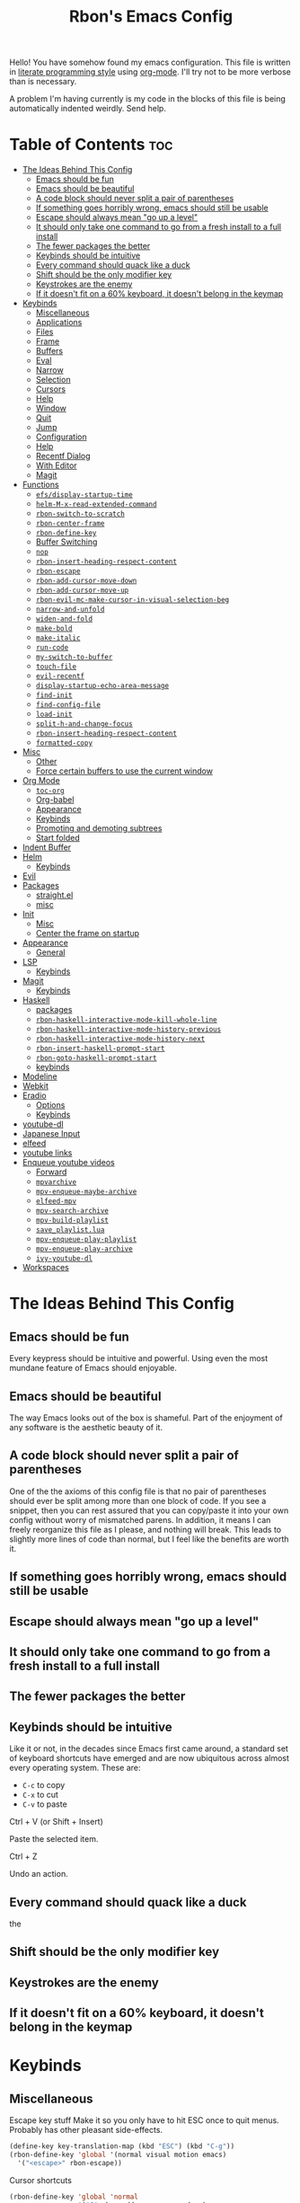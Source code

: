 #+TITLE: Rbon's Emacs Config

Hello! You have somehow found my emacs configuration. This file is written in [[https://en.wikipedia.org/wiki/Literate_programming][literate programming style]] using [[https://orgmode.org/][org-mode]]. I'll try not to be more verbose than is necessary.


A problem I'm having currently is my code in the blocks of this file is being automatically indented weirdly. Send help.

* Table of Contents :toc:
- [[#the-ideas-behind-this-config][The Ideas Behind This Config]]
  - [[#emacs-should-be-fun][Emacs should be fun]]
  - [[#emacs-should-be-beautiful][Emacs should be beautiful]]
  - [[#a-code-block-should-never-split-a-pair-of-parentheses][A code block should never split a pair of parentheses]]
  - [[#if-something-goes-horribly-wrong-emacs-should-still-be-usable][If something goes horribly wrong, emacs should still be usable]]
  - [[#escape-should-always-mean-go-up-a-level][Escape should always mean "go up a level"]]
  - [[#it-should-only-take-one-command-to-go-from-a-fresh-install-to-a-full-install][It should only take one command to go from a fresh install to a full install]]
  - [[#the-fewer-packages-the-better][The fewer packages the better]]
  - [[#keybinds-should-be-intuitive][Keybinds should be intuitive]]
  - [[#every-command-should-quack-like-a-duck][Every command should quack like a duck]]
  - [[#shift-should-be-the-only-modifier-key][Shift should be the only modifier key]]
  - [[#keystrokes-are-the-enemy][Keystrokes are the enemy]]
  - [[#if-it-doesnt-fit-on-a-60-keyboard-it-doesnt-belong-in-the-keymap][If it doesn't fit on a 60% keyboard, it doesn't belong in the keymap]]
- [[#keybinds][Keybinds]]
  - [[#miscellaneous][Miscellaneous]]
  - [[#applications][Applications]]
  - [[#files][Files]]
  - [[#frame][Frame]]
  - [[#buffers][Buffers]]
  - [[#eval][Eval]]
  - [[#narrow][Narrow]]
  - [[#selection][Selection]]
  - [[#cursors][Cursors]]
  - [[#help][Help]]
  - [[#window][Window]]
  - [[#quit][Quit]]
  - [[#jump][Jump]]
  - [[#configuration][Configuration]]
  - [[#help-1][Help]]
  - [[#recentf-dialog][Recentf Dialog]]
  - [[#with-editor][With Editor]]
  - [[#magit][Magit]]
- [[#functions][Functions]]
  - [[#efsdisplay-startup-time][=efs/display-startup-time=]]
  - [[#helm-m-x-read-extended-command][=helm-M-x-read-extended-command=]]
  - [[#rbon-switch-to-scratch][=rbon-switch-to-scratch=]]
  - [[#rbon-center-frame][=rbon-center-frame=]]
  - [[#rbon-define-key][=rbon-define-key=]]
  - [[#buffer-switching][Buffer Switching]]
  - [[#nop][=nop=]]
  - [[#rbon-insert-heading-respect-content][=rbon-insert-heading-respect-content=]]
  - [[#rbon-escape][=rbon-escape=]]
  - [[#rbon-add-cursor-move-down][=rbon-add-cursor-move-down=]]
  - [[#rbon-add-cursor-move-up][=rbon-add-cursor-move-up=]]
  - [[#rbon-evil-mc-make-cursor-in-visual-selection-beg][=rbon-evil-mc-make-cursor-in-visual-selection-beg=]]
  - [[#narrow-and-unfold][=narrow-and-unfold=]]
  - [[#widen-and-fold][=widen-and-fold=]]
  - [[#make-bold][=make-bold=]]
  - [[#make-italic][=make-italic=]]
  - [[#run-code][=run-code=]]
  - [[#my-switch-to-buffer][=my-switch-to-buffer=]]
  - [[#touch-file][=touch-file=]]
  - [[#evil-recentf][=evil-recentf=]]
  - [[#display-startup-echo-area-message][=display-startup-echo-area-message=]]
  - [[#find-init][=find-init=]]
  - [[#find-config-file][=find-config-file=]]
  - [[#load-init][=load-init=]]
  - [[#split-h-and-change-focus][=split-h-and-change-focus=]]
  - [[#rbon-insert-heading-respect-content-1][=rbon-insert-heading-respect-content=]]
  - [[#formatted-copy][=formatted-copy=]]
- [[#misc][Misc]]
  - [[#other][Other]]
  - [[#force-certain-buffers-to-use-the-current-window][Force certain buffers to use the current window]]
- [[#org-mode][Org Mode]]
  - [[#toc-org][=toc-org=]]
  - [[#org-babel][Org-babel]]
  - [[#appearance][Appearance]]
  - [[#keybinds-1][Keybinds]]
  - [[#promoting-and-demoting-subtrees][Promoting and demoting subtrees]]
  - [[#start-folded][Start folded]]
- [[#indent-buffer][Indent Buffer]]
- [[#helm][Helm]]
  - [[#keybinds-2][Keybinds]]
- [[#evil][Evil]]
- [[#packages][Packages]]
  - [[#straightel][straight.el]]
  - [[#misc-1][misc]]
- [[#init][Init]]
  - [[#misc-2][Misc]]
  - [[#center-the-frame-on-startup][Center the frame on startup]]
- [[#appearance-1][Appearance]]
  - [[#general][General]]
- [[#lsp][LSP]]
  - [[#keybinds-3][Keybinds]]
- [[#magit-1][Magit]]
  - [[#keybinds-4][Keybinds]]
- [[#haskell][Haskell]]
  - [[#packages-1][packages]]
  - [[#rbon-haskell-interactive-mode-kill-whole-line][=rbon-haskell-interactive-mode-kill-whole-line=]]
  - [[#rbon-haskell-interactive-mode-history-previous][=rbon-haskell-interactive-mode-history-previous=]]
  - [[#rbon-haskell-interactive-mode-history-next][=rbon-haskell-interactive-mode-history-next=]]
  - [[#rbon-insert-haskell-prompt-start][=rbon-insert-haskell-prompt-start=]]
  - [[#rbon-goto-haskell-prompt-start][=rbon-goto-haskell-prompt-start=]]
  - [[#keybinds-5][keybinds]]
- [[#modeline][Modeline]]
- [[#webkit][Webkit]]
- [[#eradio][Eradio]]
  - [[#options][Options]]
  - [[#keybinds-6][Keybinds]]
- [[#youtube-dl][youtube-dl]]
- [[#japanese-input][Japanese Input]]
- [[#elfeed][elfeed]]
- [[#youtube-links][youtube links]]
- [[#enqueue-youtube-videos][Enqueue youtube videos]]
  - [[#forward][Forward]]
  - [[#mpvarchive][=mpvarchive=]]
  - [[#mpv-enqueue-maybe-archive][=mpv-enqueue-maybe-archive=]]
  - [[#elfeed-mpv][=elfeed-mpv=]]
  - [[#mpv-search-archive][=mpv-search-archive=]]
  - [[#mpv-build-playlist][=mpv-build-playlist=]]
  - [[#save_playlistlua][=save_playlist.lua=]]
  - [[#mpv-enqueue-play-playlist][=mpv-enqueue-play-playlist=]]
  - [[#mpv-enqueue-play-archive][=mpv-enqueue-play-archive=]]
  - [[#ivy-youtube-dl][=ivy-youtube-dl=]]
- [[#workspaces][Workspaces]]

* The Ideas Behind This Config
** Emacs should be fun
Every keypress should be intuitive and powerful. Using even the most mundane feature of Emacs should enjoyable.

** Emacs should be beautiful
The way Emacs looks out of the box is shameful. Part of the enjoyment of any software is the aesthetic beauty of it.

** A code block should never split a pair of parentheses
One of the the axioms of this config file is that no pair of parentheses should ever be split among more than one block of code. If you see a snippet, then you can rest assured that you can copy/paste it into your own config without worry of mismatched parens. In addition, it means I can freely reorganize this file as I please, and nothing will break. This leads to slightly more lines of code than normal, but I feel like the benefits are worth it.

** If something goes horribly wrong, emacs should still be usable
** Escape should always mean "go up a level"
** It should only take one command to go from a fresh install to a full install
** The fewer packages the better
** Keybinds should be intuitive
Like it or not, in the decades since Emacs first came around, a standard set of keyboard shortcuts have emerged and are now ubiquitous across almost every operating system. These are:
- =C-c= to copy
- =C-x= to cut
- =C-v= to paste



Ctrl + V (or Shift + Insert)

Paste the selected item.

Ctrl + Z

Undo an action.

** Every command should quack like a duck
the 
** Shift should be the only modifier key
** Keystrokes are the enemy
** If it doesn't fit on a 60% keyboard, it doesn't belong in the keymap

* Keybinds
** Miscellaneous
 Escape key stuff
 Make it so you only have to hit ESC once to quit menus. Probably has other pleasant side-effects.
#+begin_src emacs-lisp :tangle ~/.emacs.d/keybinds.el
 (define-key key-translation-map (kbd "ESC") (kbd "C-g"))
 (rbon-define-key 'global '(normal visual motion emacs)
   '("<escape>" rbon-escape))
#+end_src

Cursor shortcuts
#+begin_src emacs-lisp :tangle ~/.emacs.d/keybinds.el
  (rbon-define-key 'global 'normal
                   '("J" rbon-add-cursor-move-down)
                   '("K" rbon-add-cursor-move-up)
                   '("N" evil-mc-make-and-goto-next-match)
                   '("M" evil-mc-make-all-cursors))
#+end_src

#+begin_src emacs-lisp :tangle ~/.emacs.d/keybinds.el


  (rbon-define-key 'global 'visual
                   '("I" evil-mc-make-cursor-in-visual-selection-beg)
                   '("A" evil-mc-make-cursor-in-visual-selection-end))


  (rbon-define-key 'global 'insert '("TAB" dabbrev-expand))
                                          ; tab completion in insert mode

  (rbon-define-key 'global '(normal visual emacs)
                   '("SPC SPC" ("run a command" . helm-M-x))
                   '("SPC DEL" ("go to last location" . pop-global-mark)))

#+end_src

** Applications
#+begin_src emacs-lisp :tangle ~/.emacs.d/keybinds.el
  (rbon-define-key 'global '(normal visual emacs)
                   '("SPC a"   ("applications"))
                   '("SPC a d" dired)
                   '("SPC a m" magit))
#+end_src

** Files
#+begin_src emacs-lisp :tangle ~/.emacs.d/keybinds.el
  (rbon-define-key 'global '(normal visual emacs)
                   '("SPC f"   ("files"))
                   '("SPC f f" ("find a file" . helm-find-files))
                   '("SPC f s" ("save this file" . save-buffer))
                   '("SPC f r" ("recent files" . helm-recentf))
                   '("SPC f b" ("open file browser" . magit-dired-jump))
                   '("SPC f c" ("open a user config file" . find-config-file)))
#+end_src

** Frame
  #+begin_src emacs-lisp :tangle ~/.emacs.d/keybinds.el
(rbon-define-key 'global '(normal visual emacs)
  '("SPC F"   ("frame"))
  '("SPC F c" ("center this frame" . rbon-center-frame))
  '("SPC F m" ("toggle maximized" . toggle-frame-maximized))
  '("SPC F f" ("toggle fullscreen" . toggle-frame-fullscreen)))
  #+end_src

** Buffers
  #+begin_src emacs-lisp :tangle ~/.emacs.d/keybinds.el
(rbon-define-key 'global '(normal visual emacs)
  '("SPC b"     ("buffers"))
  '("SPC b s"   ("save this buffer" . save-buffer))
  '("SPC b c"   ("close this buffer" . kill-this-buffer))
  '("SPC b k"   ("kill this buffer" . kill-this-buffer))
  '("SPC b b"   ("open the buffer list" . helm-buffers-list))
  '("SPC b TAB" ("open last buffer" . my-switch-to-buffer))
  '("SPC b e"   ("eval this buffer" . eval-buffer)))
  #+end_src

** Eval
  #+begin_src emacs-lisp :tangle ~/.emacs.d/keybinds.el
(rbon-define-key 'global '(normal visual emacs)
  '("SPC e"   ("eval"))
  '("SPC e e" ("eval expression" . eval-expression))
  '("SPC e b" ("eval this buffer" . eval-buffer))
  '("SPC e s" ("eval selection" . eval-region)))
  #+end_src

** Narrow
  #+begin_src emacs-lisp :tangle ~/.emacs.d/keybinds.el
(rbon-define-key 'global '(normal visual emacs)
  '("SPC n"   ("narrow"))
  '("SPC n s" ("narrow to selection" . narrow-to-region))
  '("SPC n w" ("widen" . widen)))
  #+end_src

** Selection
#+begin_src emacs-lisp :tangle ~/.emacs.d/keybinds.el
  (rbon-define-key 'global '(normal visual emacs)
                   '("SPC s"   ("selection"))
                   '("SPC s a" ("select everything" . mark-whole-buffer))
                   '("SPC s e" ("eval selection" . eval-region))
                   '("SPC s i" ("indent selection" . indent-region)))
#+end_src

** Cursors
  #+begin_src emacs-lisp :tangle ~/.emacs.d/keybinds.el
(rbon-define-key 'global '(normal visual emacs)
  '("SPC C"          ("cursors"))
  '("SPC C a"        ("add all matches" . evil-mc-make-all-cursors))
  '("SPC C <escape>" ("remove all extra cursors" . evil-mc-undo-all-cursors))
  '("SPC C j"        ("add and go down a line" . rbon-add-cursor-next-line))
  '("SPC C u"        ("undo last cursor" . evil-mc-undo-last-added-cursor))
  '("SPC C n"        ("add next match" . evil-mc-make-and-goto-next-match)))
  #+end_src

** Help
  #+begin_src emacs-lisp :tangle ~/.emacs.d/keybinds.el

(rbon-define-key 'global '(normal visual emacs)
  '("SPC h"   ("help"))
  '("SPC h h" ("describe something" . helm-apropos))
  '("SPC h l" ("list definitions" . helm-imenu))
  '("SPC h k" ("describe a keybind" . describe-key))
  '("SPC h v" ("describe a keybind" . describe-variable))
  '("SPC h K" ("search keybinds" . helm-descbinds))
  '("SPC h f" ("describe face" . describe-face))
  '("SPC h F" ("describe face" . list-faces-display)))

  #+end_src

** Window
  #+begin_src emacs-lisp :tangle ~/.emacs.d/keybinds.el
(rbon-define-key 'global '(normal visual emacs)
  '("SPC w"   ("window"))
  '("SPC w c" ("close this window" . delete-window))
  '("SPC w f" ("fullscreen this window" . delete-other-windows))
  '("SPC w H" ("split this window horizontally" . split-h-and-change-focus))
  '("SPC w V" ("split this window vertically" . split-window-vertically))
  '("SPC w h" ("move window focus left" . windmove-left))
  '("SPC w l" ("move window focus right" . windmove-right))
  '("SPC w k" ("move window focus up" . windmove-up))
  '("SPC w j" ("move window focus down" . windmove-down)))
  #+end_src
  
** Quit
  #+begin_src emacs-lisp :tangle ~/.emacs.d/keybinds.el
(rbon-define-key 'global '(normal visual emacs)
  '("SPC q"   ("quit"))
  '("SPC q q" ("quit emacs" . save-buffers-kill-terminal)))
  #+end_src

** Jump
  #+begin_src emacs-lisp :tangle ~/.emacs.d/keybinds.el
(rbon-define-key 'global '(normal visual emacs)
  '("SPC j"   ("jump"))
  '("SPC j d" ("jump to definition" . find-function)))
  #+end_src

** Configuration
   #+begin_src emacs-lisp :tangle ~/.emacs.d/keybinds.el
(rbon-define-key 'global '(normal visual emacs)
  '("SPC c"   ("configuration"))
  '("SPC c a" ("load all configs" . rbon-load-config))
  '("SPC c b" ("bootstrap" . bootstrap))
  '("SPC c c" ("go to config" . rbon-goto-config))
  '("SPC c k" ("go to keybinds" . rbon-goto-keybinds))
  '("SPC c m" ("go to misc config" . rbon-goto-misc))
  '("SPC c f" ("go to functions" . rbon-goto-functions))
  '("SPC c p" ("to go packages" . rbon-goto-packages))
  '("SPC c i" ("to go init" . rbon-goto-init)))
   #+end_src

** Help
   #+begin_src emacs-lisp :tangle ~/.emacs.d/keybinds.el
 (evil-set-initial-state 'help-mode 'normal)
 (rbon-define-key 'help-mode 'normal '("<escape>" quit-window))
   #+end_src

** Recentf Dialog
   #+begin_src emacs-lisp :tangle ~/.emacs.d/keybinds.el
 (rbon-define-key 'recentf-dialog-mode 'normal
   '("l" widget-button-press)
   '("h" nop)
   '("q" recentf-cancel-dialog))
   #+end_src

** With Editor
 #+begin_src emacs-lisp :tangle ~/.emacs.d/keybinds.el
 (rbon-define-key 'with-editor-mode 'normal
   '("SPC q f" with-editor-finish)
   '("SPC q c" with-editor-cancel))

   #+end_src

** Magit
* Functions
Be sure to read the docstrings of the functions themselves.
** =efs/display-startup-time=
Stolen from [[https://github.com/daviwil/emacs-from-scratch/blob/master/show-notes/Emacs-Scratch-12.org#lets-find-out-how-long-its-taking][here]].
#+begin_src emacs-lisp :tangle ~/.emacs.d/functions.el
    (defun efs/display-startup-time ()
      (interactive)
      (message "Emacs loaded in %s with %d garbage collections."
               (format "%.2f seconds"
                       (float-time
                       (time-subtract after-init-time before-init-time)))
               gcs-done))

  (add-hook 'emacs-startup-hook #'efs/display-startup-time)
#+end_src

** =helm-M-x-read-extended-command= 
   By default, =helm-M-x-read-extended-command= doesn't let you change the prompt. It's just hardcoded into the function. So I blatantly copy/pasted it here, with one whole line changed to allow the prompt to be a user variable. Maybe one day when I know how, I'll submit a pull request.

   It probably has something to do with the way packages are ordered, but this needs to be wrapped in an =with-eval-after-load= in order to be properly loaded.
   #+begin_src emacs-lisp :tangle ~/.emacs.d/functions.el
(with-eval-after-load 'helm-command
  (defun helm-M-x-read-extended-command (collection &optional predicate history)
    "Read or execute action on command name in COLLECTION or HISTORY.

This function has been copied verbatim from its original location and now lives
in `~/.emacs.d/functions.el', with one line changed to allow user to change the
prompt from \"M-x\" to something else.
Customize `helm-M-x-prompt-string' to change the prompt.

When `helm-M-x-use-completion-styles' is used, several actions as
of `helm-type-command' are used and executed from here, otherwise
this function returns the command as a symbol.

Helm completion is not provided when executing or defining kbd
macros.

Arg COLLECTION should be an `obarray' but can be any object
suitable for `try-completion'.  Arg PREDICATE is a function that
default to `commandp' see also `try-completion'.  Arg HISTORY
default to `extended-command-history'."
    (let* ((helm--mode-line-display-prefarg t)
          (minibuffer-completion-confirm t)
          (pred (or predicate #'commandp))
          (metadata (unless (assq 'flex completion-styles-alist)
                      '(metadata (display-sort-function
                                  .
                                  (lambda (candidates)
                                    (sort candidates #'helm-generic-sort-fn))))))
          (sources `(,(helm-make-source "Emacs Commands history" 'helm-M-x-class
                        :candidates (helm-dynamic-completion
                                      ;; A list of strings.
                                      (or history extended-command-history)
                                      (lambda (str) (funcall pred (intern-soft str)))
                                      nil 'nosort t))
                      ,(helm-make-source "Emacs Commands" 'helm-M-x-class
                        :candidates (helm-dynamic-completion
                                      collection pred
                                      nil metadata t))))
          (prompt (concat (cond
                            ((eq helm-M-x-prefix-argument '-) "- ")
                            ((and (consp helm-M-x-prefix-argument)
                                  (eq (car helm-M-x-prefix-argument) 4)) "C-u ")
                            ((and (consp helm-M-x-prefix-argument)
                                  (integerp (car helm-M-x-prefix-argument)))
                            (format "%d " (car helm-M-x-prefix-argument)))
                            ((integerp helm-M-x-prefix-argument)
                            (format "%d " helm-M-x-prefix-argument)))
                          helm-M-x-prompt-string))) ; this is the line I modified
      (setq helm-M-x--timer (run-at-time 1 0.1 'helm-M-x--notify-prefix-arg))
      ;; Fix Bug#2250, add `helm-move-selection-after-hook' which
      ;; reset prefix arg to nil only for this helm session.
      (add-hook 'helm-move-selection-after-hook
                'helm-M-x--move-selection-after-hook)
      (add-hook 'helm-before-action-hook
                'helm-M-x--before-action-hook)
      (when (and sources helm-M-x-reverse-history)
        (setq sources (nreverse sources)))
      (unwind-protect
          (progn
            (setq current-prefix-arg nil)
            (helm :sources sources
                  :prompt prompt
                  :buffer "*helm M-x*"
                  :history 'helm-M-x-input-history))
        (helm-M-x--unwind-forms)))))
   #+end_src

** =rbon-switch-to-scratch=
   #+begin_src emacs-lisp :tangle ~/.emacs.d/functions.el
(defun rbon-switch-to-scratch ()
  "This probably doesn't work right now."
  (interactive)
  (display-buffer-pop-up-frame (get-buffer-create "scratch")))
   #+end_src

** =rbon-center-frame=
   #+begin_src emacs-lisp :tangle ~/.emacs.d/functions.el
(defun rbon-center-frame ()
  "Move the current frame to the center of the display.
Why is this not a built-in function?"
  (interactive)
  (let ((h-offset (/ (- (display-pixel-width) (frame-native-width)) 2))
        (v-offset (/ (- (display-pixel-height) (frame-native-height)) 2)))
    (set-frame-position (selected-frame) h-offset v-offset)))
   #+end_src

** =rbon-define-key=
This is probably the one portion of this config that I'm most proud of. In essence, it wraps =evil-define-key= and =add-hook= to create a one-size-fits-all function for defining both global binds, and mode-specific binds, making sure that the latter doesn't pollute the global map.

Currently, there is a limitation that it assumes the associated hook of a mode is just the name of the mode followed by "-hook." This means that if a dev breaks that pattern, this function will silently fail. I might, in the future, add a way to manually add a hook name instead of a mode name, or perhaps I will just make it so that you always use the hook name instead. As it is, it works perfectly for me.
#+begin_src emacs-lisp :tangle ~/.emacs.d/functions.el
  (defun rbon-define-key (mode state &rest bindings)
    "Define one or more key bindings.

  MODE should be a symbol. If it is 'global, then bind keys globally. Otherwise,
  create buffer-local binds when that mode is activated, which means mode-specific
  binds will never leave their designated mode.

  STATE can either be a symbol or list of symbols, just as you would use with
  'evil-define-key'.

  BINDINGS should be in the form of '(KEY DEF), where KEY is a string, and DEF is
  a function.

  KEY is automatically applied to `kbd'.

  Examples:

    (rbon-define-key 'global 'normal '(\"q\" myfun1))

    (rbon-define-key 'some-mode 'insert
      '(\"TAB\" myfun1)
      '(\"SPC b l\" myfun2))

  If `which-key-enable-extended-define-key' is non-nil, then you can optionally
  add a string to replace the function name when using which-key. In which case,
  BINDINGS should take the form of '(KEY (REPLACEMENT . DEF)), where REPLACEMENT
  is a string.

  Examples:

    (rbon-define-key 'another-mode '(normal visual emacs)
      '(\"SPC a\" (\"name of function\" . myfun1)))

    (rbon-define-key 'global 'normal
      '(\"k\" (\"make stuff\" . myfun1))
      '(\"j\" (\"do the thing\" . myfun2)))"
    (if (eq mode 'global)
        (mapcar (apply-partially 'rbon--global-set-key state) bindings)
      (add-hook
       (intern (concat (symbol-name mode) "-hook"))
       (apply-partially 'rbon--local-set-key state bindings))))

  (defun rbon--local-set-key (state bindings)
    (dolist (b bindings)
      (evil-define-key state 'local (kbd (nth 0 b)) (nth 1 b))))

  (defun rbon--global-set-key (state binding)
    (let ((key (kbd (nth 0 binding)))
          (def (nth 1 binding)))
      (evil-define-key state 'global key def)))
#+end_src

** Buffer Switching
I'm not sure these even work.
*** =my-change-buffer=
#+begin_src emacs-lisp :tangle ~/.emacs.d/functions.el
(defun my-change-buffer (change-buffer)
  "Call CHANGE-BUFFER until current buffer is not in `my-skippable-buffers'."
  (let ((initial (current-buffer)))
    (funcall change-buffer)
    (let ((first-change (current-buffer)))
      (catch 'loop
        (while (member (buffer-name) my-skippable-buffers)
          (funcall change-buffer)
          (when (eq (current-buffer) first-change)
            (switch-to-buffer initial)
            (throw 'loop t)))))))
#+end_src

*** =my-next-buffer=
#+begin_src emacs-lisp :tangle ~/.emacs.d/functions.el
(defun my-next-buffer ()
  "Variant of `next-buffer' that skips `my-skippable-buffers'."
  (interactive)
  (my-change-buffer 'next-buffer))
#+end_src

*** =my-previous-buffer= 
#+begin_src emacs-lisp :tangle ~/.emacs.d/functions.el
(defun my-previous-buffer ()
  "Variant of `previous-buffer' that skips `my-skippable-buffers'."
  (interactive)
  (my-change-buffer 'previous-buffer))
#+end_src

** =nop=
#+begin_src emacs-lisp :tangle ~/.emacs.d/functions.el
(defun nop ()
  "Needed to unbind keys. Yes really."
  (interactive))
#+end_src

** =rbon-insert-heading-respect-content=
#+begin_src emacs-lisp :tangle ~/.emacs.d/functions.el
(defun rbon-insert-heading-respect-content ()
  "Insert a heading and then change to insert state."
  (interactive)
  (org-insert-heading-respect-content)
  (evil-append 0))
#+end_src

** =rbon-escape=
#+begin_src emacs-lisp :tangle ~/.emacs.d/functions.el
(defun rbon-escape ()
  "Get rid of extra cursors while also normally escaping."
  (interactive)
  (evil-mc-undo-all-cursors)
  (evil-force-normal-state))
#+end_src

** =rbon-add-cursor-move-down=
#+begin_src emacs-lisp :tangle ~/.emacs.d/functions.el
(defun rbon-add-cursor-move-down ()
  "Add a cursor, and then move down one line."
  (interactive)
  (evil-mc-make-cursor-here) 
  (evil-mc-pause-cursors) 
  (next-line)
  (evil-mc-resume-cursors))
#+end_src

** =rbon-add-cursor-move-up=
#+begin_src emacs-lisp :tangle ~/.emacs.d/functions.el
(defun rbon-add-cursor-move-up ()
  "Add a cursor, and then move up one line."
  (interactive)
  (evil-mc-make-cursor-here) 
  (evil-mc-pause-cursors) 
  (previous-line)
  (evil-mc-resume-cursors))
#+end_src

** =rbon-evil-mc-make-cursor-in-visual-selection-beg=
#+begin_src emacs-lisp :tangle ~/.emacs.d/functions.el
(defun rbon-evil-mc-make-cursor-in-visual-selection-beg ()
  (interactive)
  (call-interactively 'evil-mc-make-cursor-in-visual-selection-beg)
  (call-interactively 'evil-force-normal-state)
  (call-interactively 'evil-next-visual-line)
  ;(call-interactively 'evil-insert-line))
  )
#+end_src

** =narrow-and-unfold=
#+begin_src emacs-lisp :tangle ~/.emacs.d/functions.el
(defun narrow-and-unfold ()
  (interactive)
  (evil-open-fold)
  (evil-end-of-line)
  (narrow-to-defun)
  (evil-digit-argument-or-evil-beginning-of-line))
#+end_src

** =widen-and-fold=
#+begin_src emacs-lisp :tangle ~/.emacs.d/functions.el
(defun widen-and-fold ()
  (interactive)
  (evil-close-folds)
  (widen))
#+end_src

** =make-bold=
#+begin_src emacs-lisp :tangle ~/.emacs.d/functions.el
(defun make-bold ()
  (interactive)
  (org-emphasize ?*))
#+end_src

** =make-italic=
#+begin_src emacs-lisp :tangle ~/.emacs.d/functions.el
(defun make-italic ()
  (interactive)
  (org-emphasize ?/))
#+end_src

** =run-code=
#+begin_src emacs-lisp :tangle ~/.emacs.d/functions.el
(defun run-code ()
  (interactive)
  (haskell-process-load-file)
  (other-window 1)
  (evil-append-line 1))
#+end_src

** =my-switch-to-buffer=
#+begin_src emacs-lisp :tangle ~/.emacs.d/functions.el
(defun my-switch-to-buffer ()
  "Switch buffers, excluding special buffers."
  (interactive)
  (let ((completion-regexp-list '("\\`[^*]"
                                  "\\`\\([^T]\\|T\\($\\|[^A]\\|A\\($\\|[^G]\\|G\\($\\|[^S]\\|S.\\)\\)\\)\\).*")))
    (switch-to-buffer nil)))
#+end_src

** =touch-file=
#+begin_src emacs-lisp :tangle ~/.emacs.d/functions.el
  (defun touch-file (file)
    "Create a file called FILE.
    If FILE already exists, signal an error."
    (interactive
     (list (read-file-name "Create file: " (dired-current-directory))))
    (let* ((expanded (expand-file-name file))
           (try expanded)
           (dir (directory-file-name (file-name-directory expanded)))
           new)
      (if (file-exists-p expanded)
          (error "Cannot create file %s: file exists" expanded))
      ;; Find the topmost nonexistent parent dir (variable `new')
      (while (and try (not (file-exists-p try)) (not (equal new try)))
        (setq new try
              try (directory-file-name (file-name-directory try))))
      (when (not (file-exists-p dir))
        (make-directory dir t))
      (write-region "" nil expanded t)
      (when new
        (dired-add-file new)
        (dired-move-to-filename))))
  #+end_src

** =evil-recentf=
#+begin_src emacs-lisp :tangle ~/.emacs.d/functions.el
(defun evil-recentf ()
  (interactive)
  (recentf-open-files)
  (evil-normal-state))
#+end_src

** =display-startup-echo-area-message=
#+begin_src emacs-lisp :tangle ~/.emacs.d/functions.el
(defun display-startup-echo-area-message ()
  "This function replaces the startup minibuffer message with nil."
  (message nil))
#+end_src

** =find-init=
#+begin_src emacs-lisp :tangle ~/.emacs.d/functions.el
(defun find-init ()
  (interactive)
  (find-file init-path))
#+end_src

** =find-config-file=
#+begin_src emacs-lisp :tangle ~/.emacs.d/functions.el
(defun find-config-file ()
  (interactive)
  (cd user-emacs-directory)
  (call-interactively 'find-file))
#+end_src

** =load-init=
#+begin_src emacs-lisp :tangle ~/.emacs.d/functions.el
(defun load-init ()
  (interactive)
  (load-user-file "init.el"))
#+end_src

** =split-h-and-change-focus=
#+begin_src emacs-lisp :tangle ~/.emacs.d/functions.el
(defun split-h-and-change-focus ()
  (interactive)
  (split-window-horizontally)
  (other-window 1))
#+end_src

** =rbon-insert-heading-respect-content=
#+begin_src emacs-lisp :tangle ~/.emacs.d/functions.el
(defun rbon-insert-heading-respect-content ()
  "Insert a heading and then change to insert state."
  (interactive)
  (org-insert-heading-respect-content)
  (evil-append 0))
#+end_src

** =formatted-copy=
Shamelessly copied from [[https://kitchingroup.cheme.cmu.edu/blog/2016/06/16/Copy-formatted-org-mode-text-from-Emacs-to-other-applications/][here]].
#+begin_src emacs-lisp :tangle ~/.emacs.d/functions.el
  (defun formatted-copy ()
    "Export region to HTML, and copy it to the clipboard."
    (interactive)
    (save-window-excursion
      (let* ((buf (org-export-to-buffer 'html "*Formatted Copy*" nil nil t t))
             (html (with-current-buffer buf (buffer-string))))
        (with-current-buffer buf
          (shell-command-on-region
           (point-min)
           (point-max)
           "textutil -stdin -format html -convert rtf -stdout | pbcopy"))
        (kill-buffer buf))))
#+end_src

#+begin_src emacs-lisp :tangle ~/.emacs.d/keybinds.el
  (rbon-define-key 'global '(normal visual emacs)
                   '("SPC s c" formatted-copy))
#+end_src
   
* Misc
** Other  
This section is pretty messy. I'm slowly trying to organize it.
*** Misc
  #+begin_src emacs-lisp :tangle ~/.emacs.d/misc.el

    ;     (load-file "~/.emacs.d/leuven-theme.el")
    ;     (load-theme 'leuven t)


        (setq org-src-fontify-natively t)

        (semantic-mode 1) ; helm thing I think
        (helm-descbinds-mode) ; helm search keybinds
        (require 'helm-config) ; I don't know what this does
        (helm-mode 1)
        (setq helm-M-x-prompt-string "Command: ")
        (require 'evil-textobj-line)
        ; (load "~/.emacs.d/evil-textobj-line")
        (setq smex-prompt-string "Run command: ")
        (global-evil-surround-mode 1)
        (setq confirm-kill-processes nil)
        (global-evil-mc-mode  1) ; multiple cursors
        (setq-default mini-modeline-enhance-visual nil) ; does the opposite of what I would think
        (eyebrowse-mode t)

        ; (powerline-default-theme)

        (setq which-key-enable-extended-define-key t)

        (defcustom my-skippable-buffers '("*Messages*" "*scratch*" "*Help*" "Buffer List*")
          "Buffer names ignored by `my-next-buffer' and `my-previous-buffer'."
          :type '(repeat string))

        (global-set-key [remap next-buffer] 'my-next-buffer)
        (global-set-key [remap previous-buffer] 'my-previous-buffer)

        (setq org-hide-emphasis-markers t)

        ; (setq dired-omit-extensions '(".hi" ".o" "~" ".bin" ".lbin" ".so" ".a" ".ln" ".blg" ".bbl" ".elc" ".lof" ".glo" ".idx" ".lot" ".svn/" ".hg/" ".git/" ".bzr/" "CVS/" "_darcs/" "_MTN/" ".fmt" ".tfm" ".class" ".fas" ".lib" ".mem" ".x86f" ".sparcf" ".dfsl" ".pfsl" ".d64fsl" ".p64fsl" ".lx64fsl" ".lx32fsl" ".dx64fsl" ".dx32fsl" ".fx64fsl" ".fx32fsl" ".sx64fsl" ".sx32fsl" ".wx64fsl" ".wx32fsl" ".fasl" ".ufsl" ".fsl" ".dxl" ".lo" ".la" ".gmo" ".mo" ".toc" ".aux" ".cp" ".fn" ".ky" ".pg" ".tp" ".vr" ".cps" ".fns" ".kys" ".pgs" ".tps" ".vrs" ".pyc" ".pyo" ".idx" ".lof" ".lot" ".glo" ".blg" ".bbl" ".cp" ".cps" ".fn" ".fns" ".ky" ".kys" ".pg" ".pgs" ".tp" ".tps" ".vr" ".vrs"))


        (setq default-directory "~/") 

        ; dired stuff
        (setq ls-lisp-use-insert-directory-program nil)
        (require 'ls-lisp)

        (setq haskell-process-show-debug-tips nil)
        (global-undo-tree-mode 1)
        (setq evil-undo-system 'undo-tree)
        (setq backup-directory-alist '(("." . "~/.emacs_saves")))
        (ido-mode 1) ; better find-file
        (exec-path-from-shell-initialize) ; fix PATH on macos
        (set-custom-file-path (expand-file-name "custom.el" user-emacs-directory)) ; move custom set variables/faces out of init.el
        (setq init-path (expand-file-name "init.el" user-emacs-directory)) ; assign init.el path to a variable
        (tool-bar-mode -1) ; disable toolbar
        (scroll-bar-mode -1) ; disable scroll bar
        ; (tab-bar-mode 1) ; enable tab bar (DOESN'T WORK ON MACOS COOL)
        (setq inhibit-splash-screen t) ; disable splash screen
        (which-key-mode) ; enable which-key
        ;; (which-key-setup-side-window-bottom)
        (setq which-key-idle-secondary-delay 0)
        (when (fboundp 'windmove-default-keybindings) (windmove-default-keybindings)) ; enable windmove
        ;; (add-to-list 'load-path "~/.emacs.d") ; needed for 'require' to see my other configs
        (setq help-window-select t) ; switch to help windows automatically
        (setq initial-scratch-message "") ; make scratch empty
        (setq-default indent-tabs-mode nil) ; use spaces, not tabs
        (setq-default tab-width 2)
        (setq lua-indent-level 2) ; why
        (setq-default evil-shift-width 2) ; whyy
        (blink-cursor-mode 0) ; stop the cursor from blinking

        ;; HOOKS
        ;; (add-hook 'emacs-startup-hook 'toggle-frame-fullscreen) ; start emacs in fullscreen
        (add-hook 'org-mode-hook 'toc-org-mode)
        (add-hook 'recentf-dialog-mode-hook 'evil-normal-state) ; fix recentf-mode for evil
        (add-hook 'org-agenda-mode-hook 'evil-normal-state) ; fix org-agenda-mode for evil (DOESN'T WORK?)
        (add-hook 'haskell-mode-hook 'hasklig-mode) ; use ligatures for Haskell
        (add-hook 'haskell-mode-hook #'lsp)
        (add-hook 'haskell-mode-hook 'interactive-haskell-mode)
        (add-hook 'interactive-haskell-mode-hook 'hasklig-mode) ; use ligatures for Haskell
        (add-hook 'haskell-literate-mode-hook #'lsp)
        (add-hook 'error-mode-hook 'evil-emacs-state)

        (setq org-agenda-files (list "~/Documents/School/agenda.org"))
        ;; recent file stuff
        (recentf-mode 1)
        (setq recentf-max-menu-items 25)
        (setq recentf-max-saved-items 25)

        ;; sane text wrapping
        (global-visual-line-mode 1)
        (define-key evil-normal-state-map "j" 'evil-next-visual-line)
        (define-key evil-normal-state-map "k" 'evil-previous-visual-line)
        (add-hook 'haskell-mode-hook 'display-fill-column-indicator-mode)
        (add-hook 'emacs-lisp-mode-hook 'display-fill-column-indicator-mode)
        (setq-default fill-column 80)

        ;; (setq-default mode-line-format "") ; get rid of status line
        (setq ispell-program-name "/opt/local/bin/ispell") ; teach emacs how to spell

        ;; enable spell check for text-mode
        (dolist (hook '(text-mode-hook))
              (add-hook hook (lambda () (flyspell-mode 1))))




        (autothemer-deftheme
         thing "a test theme"

         ((((class color) (min-colors #xFFFFFF)))

          (thing-background "gray90"))

         ((default (:background "gray90"))))

        (provide-theme 'thing)

        (require 'org-tempo)
        (add-to-list 'org-structure-template-alist '("el" . "src emacs-lisp"))
        (add-to-list 'org-structure-template-alist
                     '("ke" . "src emacs-lisp :tangle ~/.emacs.d/keybinds.el"))
        (add-to-list 'org-structure-template-alist
                     '("fu" . "src emacs-lisp :tangle ~/.emacs.d/functions.el"))
        (add-to-list 'org-structure-template-alist
                     '("mi" . "src emacs-lisp :tangle ~/.emacs.d/misc.el"))
        (add-to-list 'org-structure-template-alist
                     '("pa" . "src emacs-lisp :tangle ~/.emacs.d/packages.el"))
        (add-to-list 'org-structure-template-alist
                     '("in" . "src emacs-lisp :tangle ~/.emacs.d/init.el"))
        (add-to-list 'org-structure-template-alist
                     '("ap" . "src emacs-lisp :tangle ~/.emacs.d/appearance.el"))



        ;; (setq default-frame-alist
              ;; (append (list '(width . 72) '(height . 40))))

        ; (set-face-attribute 'mode-line nil
                            ; :height 10
                            ; :underline "red"
                            ; :background "black"
                            ; :foreground "white"
                            ; :box nil)
        ; 
        ; (set-face-attribute 'mode-line-inactive nil
                            ; :box nil
                            ; :background "black"
                            ; :inherit 'mode-line)

        ; (set-face-attribute 'minibuffer-prompt nil
                            ; :height 10
                            ; :underline "red"
                            ; :background "red"
                ; :foreground "blue"
                            ; :box "red")

        (pixel-scroll-mode t)

        (defvar booted nil)
        (unless booted (progn 
          ; (switch-to-buffer "Untitled")
          ; (text-mode) ; needed for spell check
          ; (dired ".")
          (if (file-exists-p (expand-file-name "recentf" user-emacs-directory))
            (recentf-open-files))
          (setq booted t))) 

  #+end_src

** Force certain buffers to use the current window
#+begin_src emacs-lisp :tangle ~/.emacs.d/misc.el
  (setq org-src-window-setup 'current-window)
  ;; (add-to-list 'display-buffer-alist
  ;;                  '("*Help*" display-buffer-same-window))
#+end_src

* Org Mode
** =toc-org=
I can't add =:hook org-mode= to this, or else I get the error: "failed to define function toc-org."
#+begin_src emacs-lisp :tangle ~/.emacs.d/misc.el
  (use-package toc-org :defer t)
#+end_src

** Org-babel
Since we don't want to disable org-confirm-babel-evaluate all of the time, do it around the after-save-hook
#+begin_src emacs-lisp :tangle ~/.emacs.d/misc.el
  (defun dw/org-babel-tangle-dont-ask ()
    (let ((org-confirm-babel-evaluate nil))
      (org-babel-tangle)))
  (add-hook
   'org-mode-hook
   (lambda () (add-hook
               'after-save-hook #'dw/org-babel-tangle-dont-ask
               'run-at-end 'only-in-org-mode)))
#+end_src

** Appearance
I like my org mode indented.
#+begin_src emacs-lisp :tangle ~/.emacs.d/appearance.el
  (add-hook 'org-mode-hook 'org-indent-mode)
#+end_src

Enable proportional fonts in =org-mode=.
#+begin_src emacs-lisp :tangle ~/.emacs.d/appearance.el
  (add-hook 'org-mode-hook 'variable-pitch-mode)
#+end_src

Ensure that anything that should be fixed-pitch in Org files appears that way.
I had to compile emacs from source to get =org-block='s background to actually fill the whole line, instead of stopping at the last character. I was previously using a mac port from somewhere that I have forgotten.
Strangely enough, if I eval this expression, then the buggy behavior returns, meaning I have to restart emacs. I will post updates when I eventually roll my own theme.
#+begin_src emacs-lisp :tangle ~/.emacs.d/appearance.el
  (custom-theme-set-faces
   'user
   '(org-block ((t (:inherit fixed-pitch :background "#eee8d5"))))
   '(org-block-begin-line ((t (:inherit fixed-pitch :foreground "#93a1a1" :background "#eee8d5"))))
   '(org-block-end-line ((t (:inherit fixed-pitch :foreground "#93a1a1" :background "#eee8d5"))))
   '(org-block-background ((t (:inherit fixed-pitch))))
   '(org-code ((t (:inherit (shadow fixed-pitch)))))
   '(org-document-info ((t (:foreground "dark orange"))))
   '(org-document-info-keyword ((t (:inherit (shadow fixed-pitch)))))
   '(org-indent ((t (:inherit (org-hide fixed-pitch)))))
   '(org-link ((t (:foreground "royal blue" :underline t))))
   '(org-meta-line ((t (:inherit (font-lock-comment-face fixed-pitch)))))
   '(org-property-value ((t (:inherit fixed-pitch))) t)
   '(org-special-keyword ((t (:inherit (font-lock-comment-face fixed-pitch)))))
   '(org-table ((t (:inherit fixed-pitch :foreground "#83a598"))))
   '(org-tag ((t (:inherit (shadow fixed-pitch) :weight bold :height 0.8))))
   '(org-verbatim ((t (:inherit (shadow fixed-pitch))))))
  #+end_src
  
** Keybinds
#+begin_src emacs-lisp :tangle ~/.emacs.d/keybinds.el
  (rbon-define-key 'org-mode '(normal visual emacs)
                   '("SPC o"   ("org mode"))
                   '("SPC o q" org-edit-special)
                   '("SPC o a" ("open the agenda" . org-agenda))
                   ;; '("SPC o l" org-babel-execute-src-block)
                   '("SPC o a" ("open the agenda" . org-agenda))
                   '("SPC n t" ("narrow to subtree" . org-narrow-to-subtree))
                   '("SPC s b" ("make bold" . make-bold))
                   '("SPC o s" ("scedule a task" . org-schedule))
                   '("SPC o d" ("set a deadline" . org-deadline)))
#+end_src

#+begin_src emacs-lisp :tangle ~/.emacs.d/keybinds.el
(rbon-define-key 'org-mode '(normal visual emacs insert)
  '("<S-return>" ("insert a heading" . rbon-insert-heading-respect-content)))
#+end_src

This leaves =evil-ret= unbound, which is fine.
#+begin_src emacs-lisp :tangle ~/.emacs.d/keybinds.el
  (rbon-define-key 'org-src-mode 'normal
                   '("<escape>" org-edit-src-exit))
#+end_src

#+begin_src emacs-lisp :tangle ~/.emacs.d/keybinds.el
  (rbon-define-key 'org-mode 'normal
                     '("<return>" org-edit-special))
#+end_src

Org-agenda stuff.
   #+begin_src emacs-lisp :tangle ~/.emacs.d/keybinds.el
 (rbon-define-key 'org-agenda-mode 'normal
   '("j" org-agenda-next-line)
   '("k" org-agenda-previous-line)
   '("l" org-agenda-later)
   '("h" org-agenda-earlier))
   #+end_src

** Promoting and demoting subtrees
Hydra for promoting and demoting subtrees.
#+begin_src emacs-lisp :tangle ~/.emacs.d/keybinds.el
  (defhydra org-move-hydra (:color red)
  g ("h" org-promote-subtree "promote subtree")
    ("l" org-demote-subtree  "demote subtree"))

  (rbon-define-key 'org-mode 'normal
                   '("SPC o h"
                     ("promote subtree" . org-move-hydra/org-promote-subtree))
                   '("SPC o l"
                     ("demote subtree" . org-move-hydra/org-demote-subtree)))
#+end_src

** Start folded
#+begin_src emacs-lisp :tangle ~/.emacs.d/misc.el
(setq-default org-startup-folded t)
#+end_src

* Indent Buffer
#+begin_src emacs-lisp :tangle ~/.emacs.d/functions.el
  (defun rbon-indent-buffer ()
    (interactive)
    (call-interactively 'mark-whole-buffer)
    (call-interactively 'indent-region))
#+end_src

#+begin_src emacs-lisp :tangle ~/.emacs.d/keybinds.el
  (rbon-define-key 'emacs-lisp-mode 'normal
                   '("SPC b i" '("indent buffer" rbon-indent-buffer)))
#+end_src

* Helm
#+begin_src emacs-lisp :tangle ~/.emacs.d/misc.el
  (use-package helm :defer t)
  (use-package helm-descbinds :after helm)
#+end_src
** Keybinds
Evil navigation of Helm buffers. Taken from [[https://github.com/abo-abo/hydra/wiki/Helm][here]].
#+begin_src emacs-lisp :tangle ~/.emacs.d/keybinds.el
  (defhydra helm-like-unite (:hint nil
                             :color pink)
    "
  Nav ^^^^^^^^^        Mark ^^          Other ^^       Quit
  ^^^^^^^^^^------------^^----------------^^----------------------
  _K_ ^ ^ _k_ ^ ^     _m_ark           _v_iew         _i_: cancel
  ^↕^ _h_ ^✜^ _l_     _t_oggle mark    _H_elp         _o_: quit
  _J_ ^ ^ _j_ ^ ^     _U_nmark all     _d_elete
  ^^^^^^^^^^                           _f_ollow: %(helm-attr 'follow)
  "
    ;; arrows
    ("h" helm-beginning-of-buffer)
    ("j" helm-next-line)
    ("k" helm-previous-line)
    ("l" helm-end-of-buffer)
    ;; beginning/end
    ("g" helm-beginning-of-buffer)
    ("G" helm-end-of-buffer)
    ;; scroll
    ("K" helm-scroll-other-window-down)
    ("J" helm-scroll-other-window)
    ;; mark
    ("m" helm-toggle-visible-mark)
    ("t" helm-toggle-all-marks)
    ("U" helm-unmark-all)
    ;; exit
    ("<escape>" keyboard-escape-quit "" :exit t)
    ("o" keyboard-escape-quit :exit t)
    ("i" nil)
    ;; sources
    ("}" helm-next-source)
    ("{" helm-previous-source)
    ;; rest
    ("H" helm-help)
    ("v" helm-execute-persistent-action)
    ("d" helm-persistent-delete-marked)
    ("f" helm-follow-mode))

  (define-key helm-map (kbd "<escape>") 'helm-like-unite/body)
  (define-key helm-map (kbd "C-k") 'helm-like-unite/body)
  (define-key helm-map (kbd "C-o") 'helm-like-unite/body)
#+end_src

* Evil
#+begin_src emacs-lisp :tangle ~/.emacs.d/misc.el
  (use-package evil
    :config (evil-mode 1))

  (use-package evil-textobj-line :after evil)
  (use-package evil-mc :defer t) ; multiple cursors
  (use-package evil-surround :defer t)
#+end_src

* Packages
** straight.el
This makes each use-package form also invoke straight.el to install the package, unless otherwise specified.
#+begin_src emacs-lisp :tangle ~/.emacs.d/init.el
  (setq straight-use-package-by-default t)
#+end_src

I won't pretend to understand what everything here does.
#+begin_src emacs-lisp :tangle ~/.emacs.d/init.el
  (defvar bootstrap-version)
  (let ((bootstrap-file
         (expand-file-name "straight/repos/straight.el/bootstrap.el" user-emacs-directory))
        (bootstrap-version 5))
    (unless (file-exists-p bootstrap-file)
      (with-current-buffer
          (url-retrieve-synchronously
           "https://raw.githubusercontent.com/raxod502/straight.el/develop/install.el"
           'silent 'inhibit-cookies)
        (goto-char (point-max))
        (eval-print-last-sexp)))
    (load bootstrap-file nil 'nomessage))
#+end_src

** misc
  #+begin_src emacs-lisp :tangle ~/.emacs.d/packages.el
    (straight-use-package 'use-package)

    (use-package undo-tree :defer t)
    (use-package flycheck :defer t)
    (use-package which-key :defer t)
      ;; general
      ;; smooth-scrolling-mode

    (use-package markdown-mode
      :mode "\\.md\\'"
      :interpreter "markdown")

    (use-package lua-mode
      :mode "\\.lua\\'"
      :interpreter "lua")

    (use-package solarized-theme)
    (use-package exec-path-from-shell) ; fix path on macos
    ; (use-package smex) ; better than M-x
    (use-package magit
      :commands magit)

    (use-package mini-modeline) ; put the modeline in the minibuffer added benefit of only having one modeline
    ; (use-package autothemer)
    ; (use-package doom-themes)
    ; (use-package spacegray-theme)
    (use-package eradio :commands eradio)
    (use-package hydra :defer t)
    (use-package elfeed :commands elfeed)

    (defun set-custom-file-path (path)
       (unless (file-exists-p path)
         (write-region "" nil path))
       (setq custom-file path)
       (load custom-file))
  #+end_src

* Init
** Misc
  #+begin_src emacs-lisp :tangle ~/.emacs.d/init.el
    (defun load-user-file (filename)
      "Load a file in current user's configuration directory"
      (interactive "f")
      (unless (file-exists-p
               (expand-file-name filename user-emacs-directory))
        (write-region "" nil filename))
      (load-file (expand-file-name filename user-emacs-directory)))  

    (defun bootstrap ()
      "Sync and load user configs."
      (interactive)
      (load-user-file "packages.el")
      ;; (sync-all-packages)
      (load-user-file "functions.el")
      (load-user-file "appearance.el")
      (load-user-file "misc.el")
      (load-user-file "keybinds.el"))

    (bootstrap)
    (put 'narrow-to-region 'disabled nil)

    ;; (defun goto-config ()
    ;; "Open emacs.org."
    ;; (interactive)
    ;; (find-file "~/.emacs.d/emacs.org")
    ;; (widen)
    ;; (evil-goto-first-line)
    ;; (evil-close-folds))
  #+end_src

** Center the frame on startup
This is called last to ensure frame is properly centered. If I could figure out a way to keep this out of ~init.el~ it would not be here, but this needs to be called after everything else otherwise it doesn't work.
   #+begin_src emacs-lisp :tangle ~/.emacs.d/init.el
(defun rbon-center-frame ()
  "Move the current frame to the center of the display.
Why is this not a built-in function?"
  (interactive)
  (let ((h-offset (/ (- (display-pixel-width) (frame-native-width)) 2))
        (v-offset (/ (- (display-pixel-height) (frame-native-height)) 2)))
    (set-frame-position (selected-frame) h-offset v-offset)))
     (eval-after-load "~/.dshdusdhsudh"
       (when window-system (rbon-center-frame)))
   #+end_src
   
* Appearance
** General
Best theme fight me.
   #+begin_src emacs-lisp :tangle ~/.emacs.d/appearance.el
     (load-theme 'solarized-light t) ; 
   #+end_src

#+begin_src emacs-lisp :tangle ~/.emacs.d/appearance.el
(set-face-attribute 'default nil
  :family "Hasklig"
  :height 150
  :weight 'normal
  :width 'normal)
#+end_src


#  LocalWords:  Keybinds babel Org Misc Magit Dired Recentf rbon

* LSP
** Keybinds
#+begin_src emacs-lisp :tangle ~/.emacs.d/keybinds.el
  (rbon-define-key 'lsp-mode 'normal
                   '("SPC b f" ("format this buffer" . lsp-format-buffer))
                   '("SPC s f" ("format selection" . lsp-format-region))
                   '("SPC h h" ("describe something" . lsp-describe-thing-at-point))
                   '("SPC j d" ("jump to definition" . lsp-find-definition)))
#+end_src

* Magit
** Keybinds
#+begin_src emacs-lisp :tangle ~/.emacs.d/keybinds.el
  (rbon-define-key 'global '(normal visual emacs)
                   '("SPC a"   ("applications"))
                   '("SPC a m" magit))
#+end_src

#+begin_src emacs-lisp :tangle ~/.emacs.d/keybinds.el
  (rbon-define-key 'magit-mode 'emacs
                   '("J"        magit-status-jump)
                   '("j"        magit-next-line)
                   '("k"        magit-previous-line)
                   '("H"        magit-discard)
                   '("<escape>" transient-quit-one))
#+end_src

* Haskell
By default, the haskell interactive prompt doesn't play well with evil mode. The following functions have all been sandwiched between some evil bread to make them work with the concept of the =normal= state.
** packages
#+begin_src emacs-lisp :tangle ~/.emacs.d/misc.el
  (use-package haskell-mode
    :mode "\\.hs\\'"
    :interpreter "haskell")

  (use-package hasklig-mode :after haskell-mode)

  (use-package lsp-mode :after haskell-mode)
  (use-package lsp-haskell :after haskell-mode)
#+end_src

** =rbon-haskell-interactive-mode-kill-whole-line=
#+begin_src emacs-lisp :tangle ~/.emacs.d/functions.el
  (defun rbon-haskell-interactive-mode-kill-whole-line ()
    "Wraps `haskell-interactive-mode-kill-whole-line' to work with evil."
    (interactive)
    (call-interactively 'evil-append-line)
    (call-interactively 'haskell-interactive-mode-kill-whole-line)
    (evil-normal-state))
#+end_src

** =rbon-haskell-interactive-mode-history-previous=
#+begin_src emacs-lisp :tangle ~/.emacs.d/functions.el
  (defun rbon-haskell-interactive-mode-history-previous ()
    "Wraps `haskell-interactive-mode-history-previous' to work with evil."
    (interactive)
    (call-interactively 'evil-append-line)
    (call-interactively 'haskell-interactive-mode-history-previous)
    (evil-normal-state))
#+end_src

** =rbon-haskell-interactive-mode-history-next=
#+begin_src emacs-lisp :tangle ~/.emacs.d/functions.el
  (defun rbon-haskell-interactive-mode-history-next ()
    "Wraps `haskell-interactive-mode-history-next' to work with evil."
    (interactive)
    (call-interactively 'evil-append-line)
    (call-interactively 'haskell-interactive-mode-history-next)
    (evil-normal-state))
#+end_src

** =rbon-insert-haskell-prompt-start=
   #+begin_src emacs-lisp :tangle ~/.emacs.d/functions.el
(defun rbon-insert-haskell-prompt-start ()
  "Enter the insert state at the start of the haskell prompt."
  (interactive)
  (goto-char haskell-interactive-mode-prompt-start)
  (call-interactively 'evil-insert))
   #+end_src
   
** =rbon-goto-haskell-prompt-start=
    #+begin_src emacs-lisp :tangle ~/.emacs.d/functions.el
(defun rbon-goto-haskell-prompt-start ()
  "Go to the start of the haskell prompt."
  (interactive)
  (goto-char haskell-interactive-mode-prompt-start))
    #+end_src

** keybinds
#+begin_src emacs-lisp :tangle ~/.emacs.d/keybinds.el
  (rbon-define-key 'haskell-mode 'normal
                   '("SPC b e" ("eval this buffer" . run-code)))

  (rbon-define-key 'haskell-interactive-mode 'insert
                   '("TAB" haskell-interactive-mode-tab)
                   '("SPC" haskell-interactive-mode-space))

  (rbon-define-key 'haskell-interactive-mode 'normal
                   '("J" rbon-haskell-interactive-mode-history-next)
                   '("K" rbon-haskell-interactive-mode-history-previous)
                   '("I" rbon-insert-haskell-prompt-start)
                   '("^" rbon-goto-haskell-prompt-start)
                   '("<S-backspace>" rbon-haskell-interactive-mode-kill-whole-line)
                   '("RET" haskell-interactive-mode-return))

  (rbon-define-key 'haskell-error-mode 'normal '("q" quit-window))
#+end_src

* Modeline
#+begin_src emacs-lisp :tangle ~/.emacs.d/misc.el
  (mini-modeline-mode t)
  (setq-default mode-line-format nil)
#+end_src

Seems redundant, but isn't. remove this and if you manually reload the config, the mode-line will make a triumphant return
#+begin_src emacs-lisp :tangle ~/.emacs.d/misc.el
  (setq mode-line-format nil) 
#+end_src

#+begin_src emacs-lisp :tangle ~/.emacs.d/misc.el
  (setq-default mini-modeline-display-gui-line t)
#+end_src

Display divider on all sides
#+begin_src emacs-lisp :tangle ~/.emacs.d/misc.el
  (setq-default window-divider-default-places t) 
#+end_src

Must be defined before the =window-divider-mode= is turned on 
#+begin_src emacs-lisp :tangle ~/.emacs.d/misc.el
  (setq-default window-divider-default-bottom-width 1) 
  (setq-default window-divider-default-right-width 1)
#+end_src

#+begin_src emacs-lisp :tangle ~/.emacs.d/misc.el
  (window-divider-mode t)

  (setq-default mini-modeline-r-format
                (list
                 '("%e"
                   mode-line-buffer-identification
                   mode-line-modified) " "
                 '(:eval (eyebrowse-mode-line-indicator))))
#+end_src

* Webkit
#+begin_src emacs-lisp :tangle ~/.emacs.d/keybinds.el
  (rbon-define-key 'xwidget-webkit-mode '(normal)
                   '("DEL"   xwidget-webkit-back))
#+end_src

* Eradio
** Options
#+begin_src emacs-lisp :tangle ~/.emacs.d/misc.el
  (setq eradio-player
        '("/Applications/mpv.app/Contents/MacOS/mpv"
        "--no-video"
        "--no-terminal"))
  (setq eradio-channels '(("def con - soma fm"      . "https://somafm.com/defcon256.pls")          ;; electronica with defcon-speaker bumpers
                          ("metal - soma fm"        . "https://somafm.com/metal130.pls")           ;; \m/
                          ("cyberia - lainon"       . "https://lainon.life/radio/cyberia.ogg.m3u") ;; cyberpunk-esque electronica
                          ("cafe - lainon"          . "https://lainon.life/radio/cafe.ogg.m3u")    ;; boring ambient, but with lain
                          ("groove salad - soma fm" . "https://somafm.com/groovesalad.pls")))
#+end_src

** Keybinds
#+begin_src emacs-lisp :tangle ~/.emacs.d/keybinds.el
  (rbon-define-key 'global '(normal visual emacs)
                   '("SPC r"  ("radio"))
                   '("SPC r p" ("play" . eradio-play))
                   '("SPC r s" ("stop" . eradio-stop))
                   '("SPC r t" ("toggle" . eradio-toggle)))
#+end_src

* youtube-dl
   #+begin_src emacs-lisp :tangle ~/.emacs.d/keybinds.el
          ;;  (rbon-define-key 'dired-mode 'normal
          ;;    '("h" dired-up-directory)
          ;;    '("j" dired-next-line)
          ;;    '("k" dired-previous-line)
          ;;    '("l" dired-find-file)
          ;;    '("/" evil-search-forward)
          ;;    '("t" touch-file))

          ;; (add-hook 'dired-mode-hook 'dired-hydra/body)

     (setq youtube-dl-command "youtube-dl --simulate")

     (defun youtube-dl-test ()
       (interactive)
       (insert (shell-command-to-string "uptime"))
       )




     ;; (defvar youtube-dl-mode-map nil "Keymap for `youtube-dl-mode'")
     ;; ;; make sure that the var name is your mode name followed by -map. That way, define-derived-mode will automatically set it as local map
     ;; 
     ;; ;; also, by convention, variable names for keymap should end in -map
     ;; 
     ;; (progn
     ;;   (setq youtube-dl-mode (make-sparse-keymap))
     ;; 
     ;;   (define-key youtube-dl-mode-map (kbd "d") 'youtube-dl-test)
     ;; 
     ;; 
     ;;   ;; by convention, major mode's keys should begin with the form C-c C-‹key›
     ;;   ;; by convention, keys of the form C-c ‹letter› are reserved for user. don't define such keys in your major mode
     ;;   )
     ;; 
     ;; ;; ----------------------------------------
     ;; ;; define the mode
     ;; 
     ;; (define-derived-mode my-mode prog-mode "my"
     ;;   "my-mode is a major mode for editing language my.
     ;; 
     ;; \\{my-mode-map}"
     ;; 
     ;;   ;; actually no need
     ;;   (use-local-map my-mode-map) ; if your keymap name is modename follow by -map, then this line is not necessary, because define-derived-mode will find it and set it for you
     ;; 
     ;;   )
     ;; 
     ;;      (define-derived-mode youtube-dl-mode fundamental-mode "youtube-dl"
     ;;        "work in progress"
     ;; 
     ;;        )

   #+end_src
   
* Japanese Input
#+begin_src emacs-lisp :tangle ~/.emacs.d/keybinds.el
  (rbon-define-key 'global '(normal visual emacs)
                   '("SPC i"  ("input method"))
                   '("SPC i t" ("toggle input method" . toggle-input-method)))
#+end_src

* elfeed
#+begin_src emacs-lisp :tangle ~/.emacs.d/keybinds.el
  (rbon-define-key 'global '(normal visual emacs)
                   '("SPC a"  ("applications"))
                   '("SPC a e" elfeed))

  (evil-set-initial-state 'elfeed-search-mode 'normal)
  (rbon-define-key 'elfeed-search-mode '(normal)
                   '("g" elfeed-search-update--force)
                   '("G" elfeed-search-fetch)
                   '("s" elfeed-search-live-filter)
                   '("c" elfeed-search-clear-filter)
                   '("<return>" elfeed-search-show-entry)
                   '("b" elfeed-search-browse-url)
                   '("y" elfeed-search-yank)
                   '("r" elfeed-search-untag-all-unread)
                   '("u" elfeed-search-tag-all-unread)
                   '("+" elfeed-search-tag-all)
                   '("-" elfeed-search-untag-all)
                   '("m" elfeed-mpv)
                   '("j" evil-next-line)
                   '("k" evil-previous-line)
                   '("<escape>" kill-this-buffer))

  (rbon-define-key 'elfeed-show-mode '(normal)
                   '("m" elfeed-mpv)
                   '("<escape>" kill-this-buffer))
#+end_src

* youtube links
#+begin_src emacs-lisp :tangle ~/.emacs.d/misc.el
  (defun mpv-play-url (url &rest args)
    ""
    (interactive)
    ; (start-process "mpv" "*mpv*" "mpv" url))
    (shell-command (concat "open -a mpv \"" url "\"")))

;   (setq browse-url-browser-function
;     (quote
;       (("youtu\\.?be" . mpv-play-url)
;       ("." . eww-browse-url))))
#+end_src

* Enqueue youtube videos
The following is taken from [[https://www.reddit.com/r/emacs/comments/efsg0t/how_i_enqueue_online_videos_in_mpv_with_emacs/][here]], formatted to better fit this config.

** Forward
*How I enqueue online videos in mpv with Emacs*
I was a bit hesitant about sharing this setup which I have created for mpv, but I don't know of any other solution that fulfils all my needs so I thought maybe someone else will find it useful too. You basically just need gnu+linux, emacs, mpv, youtube-dl and optionally qutebrowser to use them. You can download youtube-dl with pip (pip3 install --user youtube-dl) and qutebrowser's instructions are here: http://qutebrowser.org/doc/install.html

When playing local videos files with mpv through emacs I simply use the package "openwith" which is great for opening files from dired, ivy, find-find, directly with external applications based on file extensions. https://github.com/emacsmirror/openwith

But that package is not suitable for streaming online videos. Also I usually find myself wanting to play a number of videos from my browser one after the other without opening a new instance of mpv for every video. I wrote these functions because it's much better to play videos in mpv instead of any browser. The qutebrowser integration needs emacsclient but I guess it should be easy to simply change emacsclient to emacs in those settings and they'll work without the client.

These functions will enqueue your online videos in mpv and also keep an archive in plaintext with all the titles and links. The archive is useful for searching old videos you have seen and then directly playing them with mpv, or opening them with your browser. And there's an option of turning off the archive when you don't need it.

These functions will also allow you to create and play plaintext m3u playlists of videos.

I use these functions everyday and have integrated them with my browser (qutebrowser) and rss reader (elfeed). So here we go!

** =mpvarchive=
First define a variable for where you like to keep your archive file. You can change this location here if you want:
#+begin_src emacs-lisp :tangle ~/.emacs.d/misc.el
(defvar mpvarchive "~/.cache/mpvarchive"
  "file to use as archive for \\[mpv-enqueue-maybe-archive]")
#+end_src

** =mpv-enqueue-maybe-archive=
Now, here's the main function. It creates with mkfifo a named pipe in the /tmp/ folder (if the pipe doesn't already exist) and sends to it new videos as links if mpv is already playing, otherwise if it's the first video then it runs mpv directly. By default it also triggers the archive function which saves your link, its title and its duration, which you can later search from a handy function.
#+begin_src emacs-lisp :tangle ~/.emacs.d/misc.el
  (defun mpv-enqueue-maybe-archive (&optional link noarchive)
    (interactive)
    (unless link (setq link (current-kill 0)))
    (let ((mpvfifo "/tmp/mpvfifo"))
      (unless (and (file-exists-p mpvfifo)(not (file-regular-p mpvfifo)))
        (call-process "mkfifo" nil nil nil mpvfifo))
      (if (eq (process-status "mpv-enqueue") 'run)
          (let ((inhibit-message t))
            (write-region (concat "loadfile \"" link "\" append-play" "\n") nil mpvfifo))
        (make-process :name "mpv-enqueue"
                      :connection-type 'pty
                      :command (list
                                "mpv"
                                (concat "--input-file=" mpvfifo)
                                "--player-operation-mode=pseudo-gui" link)
                      :sentinel (lambda (p e)(message "Process %s %s" p (replace-regexp-in-string "\n\\'" "" e))))))
    (unless noarchive
      (let ((buffer (generate-new-buffer "*mpv-archive*")))
        (make-process :name "mpv-archive"
                      :connection-type 'pipe
                      :buffer buffer
                      :command (list "youtube-dl" "--ignore-config" "--get-title" "--get-duration" link)
                      :sentinel `(lambda (p e)
                                   (message "Process %s %s" p (replace-regexp-in-string "\n\\'" "" e))
                                   (set-buffer ',buffer)
                                   (goto-char (point-min))
                                   (unless (save-excursion (let ((case-fold-search nil))(search-forward "ERROR: " nil t)))
                                     (insert ',link "\n")
                                     (write-region nil nil mpvarchive t))
                                   (kill-buffer))))))
#+end_src

Here is how I integrate the above function with qutebrowser such that I simply use the keybinding ",n" and hint all the links I want enqueued in mpv, or ",m" for a single link, or ",M" for the link of the webpage itself. Simply add these lines to config.py of qutebrowser:

#+begin_src python
config.bind(',M', 'spawn emacsclient -n -e "(mpv-enqueue-maybe-archive \\"{url}\\")"')
config.bind(',m', 'hint links spawn emacsclient -n -e "(mpv-enqueue-maybe-archive \\"{hint-url}\\")"')
config.bind(',n', 'hint --rapid links spawn emacsclient -n -e "(mpv-enqueue-maybe-archive \\"{hint-url}\\")"')
#+end_src

** =elfeed-mpv=
The following function and keybindings integrate the enqueuer with elfeed so that you can simply hit "m" to play the video from the list view (or hit "n" to skip the listing).
#+begin_src emacs-lisp :tangle ~/.emacs.d/misc.el
  (defun elfeed-mpv ()
    (interactive)
    (mpv-play-url (elfeed-entry-link (elfeed-search-selected :single)))
    ; (mpv-enqueue-maybe-archive (elfeed-entry-link (elfeed-search-selected :single)))
    (elfeed-search-untag-all-unread))

  ; (define-key elfeed-search-mode-map "m" 'elfeed-mpv)
  ; (define-key elfeed-search-mode-map "n" 'elfeed-search-untag-all-unread)
#+end_src

If you are not an elfeed user I suggest that you give it a try as it's the best feed reader I've found. Here are some video feeds to get you started:
#+begin_src elisp
(setq elfeed-feeds
      '(("https://www.reddit.com/r/lectures/new/.rss") ; new videos from r/lectures
        ("https://www.reddit.com/r/documentaries/top/.rss?sort=top&t=day") ; daily top videos from r/documentaries
        ("https://www.reddit.com/search.rss?q=url%3A%28youtu.be+OR+youtube.com%29&sort=top&t=week&include_over_18=1&type=link") ; weekly top youtube videos
        ("https://www.youtube.com/feeds/videos.xml?channel_id=UCn-HUzO0Xfn1Jx4bRZ7kPew") ; Ben Franklin's World
        ("https://www.youtube.com/feeds/videos.xml?playlist_id=PLp12xt0S4J0UYXerKrIPCLTk15ZUzFdKz") ; Popular on Youtube Canada
        ("https://www.youtube.com/feeds/videos.xml?user=academyofideas") ; Academy of Ideas
        ))
#+end_src

** =mpv-search-archive=
Now, for searching the archive that you would have created by using the above functions:
#+begin_src emacs-lisp :tangle ~/.emacs.d/misc.el
(defun mpv-search-archive (query)
  (interactive (list (read-from-minibuffer "Search mpv archive: " nil nil nil 'mpv-history)))
  (let ((link)(title)(time)(lines))
    (with-temp-buffer (insert-file-contents mpvarchive)
                      (goto-char (point-min))
                      (while (search-forward query nil t)
                        (re-search-backward "^https?://")
                        (setq link (thing-at-point 'url))
                        (forward-line 1)
                        (setq title (buffer-substring (line-beginning-position)(line-end-position)))
                        (forward-line 1)
                        (setq time (buffer-substring (line-beginning-position)(line-end-position)))
                        (setq lines (cons (cons (concat title " [" time "]") link) lines))))
    (delq nil (delete-dups lines))
    (ivy-read "mpv archive result(s): " (mapcar 'car lines)
              :sort nil
              :re-builder #'regexp-quote
              :action '(1
                        ("o" (lambda (x)
                               (mpv-enqueue-maybe-archive (cdr (assoc x lines)) t))
                         "play")
                        ("b" (lambda (x)
                               (browse-url-browser-function (cdr (assoc x lines))))
                         "browse")
                        ("w" (lambda (x)
                               (kill-new (cdr (assoc x lines))))
                         "copy url")
                        ("d" (lambda (x)
                               (ivy-youtube-dl (cdr (assoc x lines))))
                         "download")))))
#+end_src

The above function which searches the mpv archive can also directly download the video with youtube-dl using the "ivy-youtube-dl" function which I've included at the end of this post.

** =mpv-build-playlist=
Sometimes, you may want to save the links for later viewing without enqueueing them right then. In that case you can use the following function which will build a plaintext .m3u playlist which you can later feed to mpv with a handy function that comes next after this.
#+begin_src emacs-lisp :tangle ~/.emacs.d/misc.el
(defun mpv-build-playlist (&optional link)
  (interactive)
  (unless link (setq link (current-kill 0)))
  (write-region (concat link "\n") nil "~/.cache/mpv-built-playlist.m3u" t))
#+end_src

You can integrate it with qutebrowser by putting the following lines in your config.py:
#+begin_src python
config.bind(',P', 'spawn emacsclient -n -e "(mpv-build-playlist \\"{url}\\")"')
config.bind(',p', 'hint links spawn emacsclient -n -e "(mpv-build-playlist \\"{hint-url}\\")"')
config.bind(',l', 'hint --rapid links spawn emacsclient -n -e "(mpv-build-playlist \\"{hint-url}\\")"')
#+end_src

** =save_playlist.lua=
Sometimes you may have enqueued a bunch of videos in mpv, and midway you want to stop watching videos and save them for later viewing. The easiet way to do that is to have the following script saved at the location "~/.config/mpv/scripts/save_playlist.lua". Then you can simply hit "y" to save the currently playing list of videos and quit mpv with "Shift-q" so that when you later replay the playlist it will start from where you had left off. I had found this online somewhere but sorry I can't find its direct link now.
#+begin_src lua :tangle ~/.config/mpv/scripts/save_playlist.lua
local playlist_savepath = (os.getenv('HOME')..'/.cache')
local utils = require("mp.utils")
local msg = require("mp.msg")
local filename = nil

function save_playlist()
    local length = mp.get_property_number('playlist-count', 0)
        if length == 0 then return end
    local savepath = utils.join_path(playlist_savepath, os.time().."-size_"..length.."-playlist.m3u")
    local file, err = io.open(savepath, "w")
    if not file then
        msg.error("Error in creating playlist file, check permissions and paths: "..(err or ""))
    else
        local i=0
        while i < length do
            local pwd = mp.get_property("working-directory")
            local filename = mp.get_property('playlist/'..i..'/filename')
            local fullpath = filename
            if not filename:match("^%a%a+:%/%/") then
                fullpath = utils.join_path(pwd, filename)
            end
            file:write(fullpath, "\n")
            i=i+1
        end
        msg.info("Playlist written to: "..savepath)
        mp.osd_message("Playlist written to: "..savepath)
        file:close()
    end
end

mp.add_key_binding("y", save_playlist)
#+end_src

** =mpv-enqueue-play-playlist=
Now after you've saved or built your playlists you can later select them for playing with this handy function which will search for all the m3u files in the cache directory. Once you select a file it will be sent to mpv and deleted from your cache folder so that it won't be littered with unneeded files.
#+begin_src emacs-lisp :tangle ~/.emacs.d/misc.el
(defun mpv-enqueue-play-playlist ()
  (interactive)
  (ivy-read "Files: "
            (directory-files "~/.cache/" t "\\.m3u")
            :action (lambda (x)
                      (mpv-enqueue-archive x t)
                      (sleep-for 2)
                      (delete-file x))
            :require-match t
            :sort nil))
#+end_src

** =mpv-enqueue-play-archive=
But in case you did not save your playlist and you simply want to replay the last n number of videos you had enqueued you can use the following function and send it the number with a prefix argument like "C-u 10" otherwise it will play only one last video. This function creates a temporary playlist files and sends it to mpv and then deletes the file.
#+begin_src emacs-lisp :tangle ~/.emacs.d/misc.el
(defun mpv-enqueue-play-archive (number)
  (interactive "p")
  (let ((url)(list)(playlist))
    (with-temp-buffer (insert-file-contents mpvarchive)
                      (goto-char (point-max))
                      (dotimes (i number list)
                        (re-search-backward "^https?://" nil t)
                        (setq url (thing-at-point 'url))
                        (setq list (cons url list))))
    (setq list (nreverse list))
    (setq playlist (make-temp-file "archive-playlist" nil ".m3u" (mapconcat 'identity list "\n")))
    (mpv-enqueue-archive playlist t)
    (sleep-for 2)
    (delete-file playlist)))
#+end_src

** =ivy-youtube-dl=
And here's the youtube-dl function which you can integrate with the archive search and your browser (or simply run it when you have a link in your clipboard). At the ivy prompt you can simply hit return to download the video with the "best" format, or you can choose any other format from the list by selecting it and hitting return, otherwise if you want a combination of different formats then you'll need to enter their codes yourself like "136+bestaudio" or something:
#+begin_src emacs-lisp :tangle ~/.emacs.d/misc.el
  (defun ivy-youtube-dl (&optional link)
    (interactive)
    (let ((link (or link (current-kill 0)))
          (buffer (generate-new-buffer "*ytd-formats*")))
      (make-process :name "ytd-formats"
                    :buffer buffer
                    :command (list "youtube-dl" "--list-formats" link)
                    :connection-type 'pipe
                    :sentinel `(lambda (p e)
                                 (set-buffer ',buffer)
                                 (goto-char (point-min))
                                 (unless (search-forward "format code" nil t)
                                   (kill-buffer)
                                   (error "url not supported"))
                                 (forward-line 1)
                                 (let (list)
                                   (while (not (eobp))
                                     (setq list (cons
                                                 (split-string
                                                  (buffer-substring-no-properties
                                                   (point)
                                                   (point-at-eol)) "\n" t nil)
                                                 list))
                                     (forward-line 1))
                                   (setq list (nreverse list))
                                   (kill-buffer "*ytd-formats*")
                                   (ivy-read "youtube-dl formats (vid+aud): " list
                                             :action (lambda (x)
                                                       (youtube-dl
                                                        (substring-no-properties
                                                         (format "%s" x)
                                                         (if (string-match "(" (format "%s" x))
                                                             (match-end 0)
                                                           nil)
                                                         (string-match "[[:space:]]" (format "%s" x))) ',link))
                                             :sort nil
                                             :history 'youtube-dl
                                             :re-builder #'regexp-quote
                                             :preselect "best"))))))
  (defun youtube-dl (fmt link)
    (let ((buffer (generate-new-buffer "*youtube-dl*")))
      (with-current-buffer buffer
        (ansi-color-for-comint-mode-on)
        (comint-mode))
      (make-process :name "youtube-dl"
                    :buffer buffer
                    :command (list
                              "youtube-dl"
                              "--flat-playlist"
                              "--format" fmt link)
                    :connection-type 'pty
                    :filter 'comint-output-filter
                    :sentinel (lambda (p e)
                                (make-process :name "notify"
                                              :connection-type 'pipe
                                              :command (list
                                                        "notify-send"
                                                        (format "%s %s" p e)
                                                        "download complete"))
                                (message
                                 "Process %s %s" p (replace-regexp-in-string "\n\\'" "" e))))))
#+end_src

And you can integrate it with qutebrowser by adding the following lines to your config.py:
#+begin_src python
config.bind(',y', 'hint links spawn emacsclient -n -e "(ivy-youtube-dl \\"{hint-url}\\")"')
config.bind(',Y', 'spawn emacsclient -n -e "(ivy-youtube-dl \\"{url}\\")"')
#+end_src

Sorry, no screenshots as it's basically the standard ivy and mpv interface that you will see when using these functions. Give them a try, they work really well for me and are very basic.

* Workspaces
Boy this sure is verbose. I hope future me dries this up.
#+begin_src emacs-lisp :tangle ~/.emacs.d/misc.el
  (use-package eyebrowse ; because tab-bar-mode doesn't work on mac
    :defer t
    :init
    (rbon-define-key 'global '(normal visual emacs)
                     '("SPC `"     ("workspace"))
                     '("SPC TAB"   ("last used workspace" . eyebrowse-last-window-config))
                     '("SPC ` h"   ("previous workspace" . eyebrowse-prev-window-config))
                     '("SPC ` l"   ("next workspace" . eyebrowse-next-window-config))
                     '("SPC ` TAB" ("last used workspace" . eyebrowse-last-window-config))
                     '("SPC ` c"   ("close workspace" . eyebrowse-close-window-config))
                     '("SPC ` r"   ("rename workspace" . eyebrowse-rename-window-config))
                     '("SPC ` s"   ("switch to workspace..." . eyebrowse-switch-to-window-config))
                     '("SPC ` 0"   ("switch to workspace 0" . eyebrowse-switch-to-window-config-0))
                     '("SPC 0"     ("switch to workspace 0" . eyebrowse-switch-to-window-config-0))
                     '("SPC ` 1"   ("switch to workspace 1" . eyebrowse-switch-to-window-config-1))
                     '("SPC 1"     ("switch to workspace 1" . eyebrowse-switch-to-window-config-1))
                     '("SPC ` 2"   ("switch to workspace 2" . eyebrowse-switch-to-window-config-2))
                     '("SPC 2"     ("switch to workspace 2" . eyebrowse-switch-to-window-config-2))
                     '("SPC ` 3"   ("switch to workspace 3" . eyebrowse-switch-to-window-config-3))
                     '("SPC 3"     ("switch to workspace 3" . eyebrowse-switch-to-window-config-3))
                     '("SPC ` 4"   ("switch to workspace 4" . eyebrowse-switch-to-window-config-4))
                     '("SPC 4"     ("switch to workspace 4" . eyebrowse-switch-to-window-config-4))
                     '("SPC ` 5"   ("switch to workspace 5" . eyebrowse-switch-to-window-config-5))
                     '("SPC 5"     ("switch to workspace 5" . eyebrowse-switch-to-window-config-5))
                     '("SPC ` 6"   ("switch to workspace 6" . eyebrowse-switch-to-window-config-6))
                     '("SPC 6"     ("switch to workspace 6" . eyebrowse-switch-to-window-config-6))
                     '("SPC ` 7"   ("switch to workspace 7" . eyebrowse-switch-to-window-config-7))
                     '("SPC 7"     ("switch to workspace 7" . eyebrowse-switch-to-window-config-7))
                     '("SPC ` 8"   ("switch to workspace 8" . eyebrowse-switch-to-window-config-8))
                     '("SPC 8"     ("switch to workspace 8" . eyebrowse-switch-to-window-config-8))
                     '("SPC ` 9"   ("switch to workspace 9" . eyebrowse-switch-to-window-config-9))
                     '("SPC 9"     ("switch to workspace 9" . eyebrowse-switch-to-window-config-9))
                     '("SPC ` n"   ("new workspace" . eyebrowse-create-window-config))))
#+end_src
